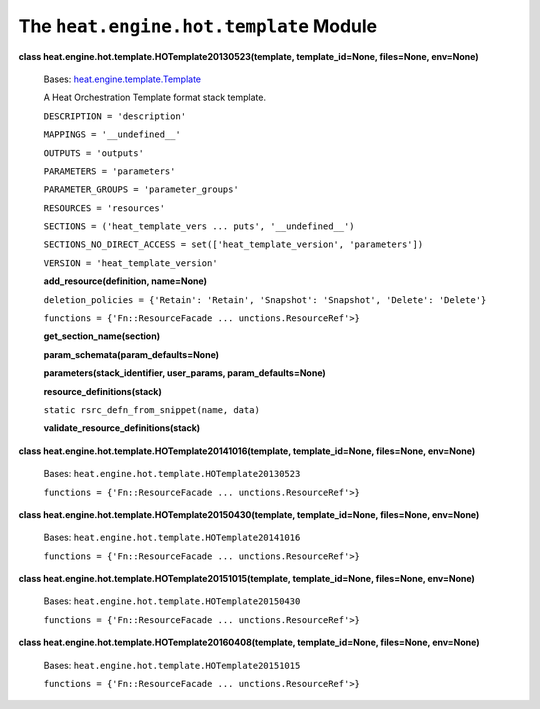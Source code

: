 
The ``heat.engine.hot.template`` Module
=======================================

**class heat.engine.hot.template.HOTemplate20130523(template,
template_id=None, files=None, env=None)**

   Bases: `heat.engine.template.Template
   <heat.engine.template.rst#heat.engine.template.Template>`_

   A Heat Orchestration Template format stack template.

   ``DESCRIPTION = 'description'``

   ``MAPPINGS = '__undefined__'``

   ``OUTPUTS = 'outputs'``

   ``PARAMETERS = 'parameters'``

   ``PARAMETER_GROUPS = 'parameter_groups'``

   ``RESOURCES = 'resources'``

   ``SECTIONS = ('heat_template_vers ... puts', '__undefined__')``

   ``SECTIONS_NO_DIRECT_ACCESS = set(['heat_template_version',
   'parameters'])``

   ``VERSION = 'heat_template_version'``

   **add_resource(definition, name=None)**

   ``deletion_policies = {'Retain': 'Retain', 'Snapshot': 'Snapshot',
   'Delete': 'Delete'}``

   ``functions = {'Fn::ResourceFacade ... unctions.ResourceRef'>}``

   **get_section_name(section)**

   **param_schemata(param_defaults=None)**

   **parameters(stack_identifier, user_params, param_defaults=None)**

   **resource_definitions(stack)**

   ``static rsrc_defn_from_snippet(name, data)``

   **validate_resource_definitions(stack)**

**class heat.engine.hot.template.HOTemplate20141016(template,
template_id=None, files=None, env=None)**

   Bases: ``heat.engine.hot.template.HOTemplate20130523``

   ``functions = {'Fn::ResourceFacade ... unctions.ResourceRef'>}``

**class heat.engine.hot.template.HOTemplate20150430(template,
template_id=None, files=None, env=None)**

   Bases: ``heat.engine.hot.template.HOTemplate20141016``

   ``functions = {'Fn::ResourceFacade ... unctions.ResourceRef'>}``

**class heat.engine.hot.template.HOTemplate20151015(template,
template_id=None, files=None, env=None)**

   Bases: ``heat.engine.hot.template.HOTemplate20150430``

   ``functions = {'Fn::ResourceFacade ... unctions.ResourceRef'>}``

**class heat.engine.hot.template.HOTemplate20160408(template,
template_id=None, files=None, env=None)**

   Bases: ``heat.engine.hot.template.HOTemplate20151015``

   ``functions = {'Fn::ResourceFacade ... unctions.ResourceRef'>}``
